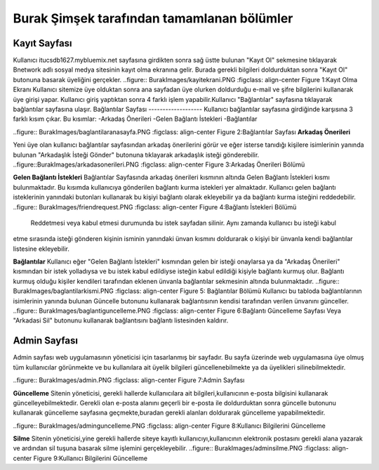 Burak Şimşek tarafından tamamlanan bölümler
===========================================
Kayıt Sayfası
-------------
Kullanıcı itucsdb1627.mybluemix.net sayfasına girdikten sonra sağ üstte bulunan "Kayıt Ol" sekmesine tıklayarak Bnetwork adlı sosyal medya
sitesinin kayıt olma ekranına gelir. Burada gerekli bilgileri doldurduktan sonra "Kayıt Ol" butonuna basarak üyeliğini gerçekler.
..figure:: BurakImages/kayitekrani.PNG
:figclass: align-center
Figure 1:Kayıt Olma Ekranı
Kullanıcı sitemize üye olduktan sonra ana sayfadan üye olurken doldurduğu e-mail ve şifre bilgilerini kullanarak üye  girişi yapar.
Kullanıcı giriş yaptıktan sonra 4 farklı işlem yapabilir.Kullanıcı  "Bağlantılar" sayfasına tıklayarak bağlantılar sayfasına ulaşır.
Bağlantılar Sayfası
-------------------
Kullanıcı bağlantılar sayfasına girdiğinde karşısına 3 farklı kısım çıkar. Bu kısımlar:
-Arkadaş Önerileri
-Gelen Bağlantı İstekleri
-Bağlantılar


..figure:: BurakImages/baglantilaranasayfa.PNG
:figclass: align-center
Figure 2:Bağlantılar Sayfası
**Arkadaş Önerileri**

Yeni üye olan kullanıcı bağlantılar sayfasından arkadaş önerilerini görür ve eğer isterse tanıdığı kişilere isimlerinin yanında bulunan "Arkadaşlık
İsteği Gönder" butonuna tıklayarak arkadaşlık isteği gönderebilir.
..figure::BurakImages/arkadasonerileri.PNG
:figclass: align-center
Figure 3:Arkadaş Önerileri Bölümü

**Gelen Bağlantı İstekleri**
Bağlantılar Sayfasında arkadaş önerileri kısmının altında Gelen Bağlantı İstekleri kısmı bulunmaktadır. Bu kısımda kullanıcıya gönderilen
bağlantı kurma istekleri yer almaktadır. Kullanıcı gelen bağlantı isteklerinin yanındaki butonları kullanarak bu kişiyi bağlantı olarak ekleyebilir
ya da bağlantı kurma isteğini reddedebilir.
..figure:: BurakImages/friendrequest.PNG
:figclass: align-center
Figure 4:Bağlantı İstekleri Bölümü
 Reddetmesi veya kabul etmesi durumunda bu istek sayfadan silinir. Aynı zamanda kullanıcı bu isteği kabul
etme sırasında isteği gönderen kişinin isminin yanındaki ünvan kısmını doldurarak o kişiyi bir ünvanla kendi bağlantılar listesine ekleyebilir.

**Bağlantılar**
Kullanıcı eğer "Gelen Bağlantı İstekleri" kısmından gelen bir isteği onaylarsa ya da "Arkadaş Önerileri" kısmından bir istek yolladıysa ve bu
istek kabul edildiyse isteğin kabul edildiği kişiyle bağlantı kurmuş olur. Bağlantı kurmuş olduğu kişiler kendileri tarafından eklenen ünvanla bağlantılar sekmesinin
altında bulunmaktadır.
..figure:: BurakImages/baglantilarkismi.PNG
:figclass: align-center
Figure 5: Bağlantılar Bölümü
Kullanıcı bu tabloda bağlantılarının isimlerinin yanında bulunan Güncelle butonunu kullanarak bağlantısının kendisi tarafından verilen ünvanını
günceller.
..figure:: BurakImages/baglantiguncelleme.PNG
:figclass: align-center
Figure 6:Bağlantı Güncelleme Sayfası
Veya "Arkadasi Sil" butonunu kullanarak bağlantısını bağlantı listesinden kaldırır.

Admin Sayfası
-------------
Admin sayfası web uygulamasının yöneticisi için tasarlanmış bir sayfadır. Bu sayfa üzerinde web uygulamasına üye olmuş tüm kullanıcılar görünmekte ve bu kullanılara ait
üyelik bilgileri güncellenebilmekte ya da üyelikleri silinebilmektedir.

..figure:: BurakImages/admin.PNG
:figclass: align-center
Figure 7:Admin Sayfası

**Güncelleme**
Sitenin yöneticisi, gerekli hallerde kullanıcılara ait bilgileri,kullanıcının e-posta bilgisini kullanarak güncelleyebilmektedir. Gerekli olan
e-posta alanını geçerli bir e-posta ile doldurduktan sonra güncelle butonunu kullanarak güncelleme sayfasına geçmekte,buradan gerekli alanları doldurarak güncelleme yapabilmektedir.

..figure:: BurakImages/adminguncelleme.PNG
:figclass: align-center
Figure 8:Kullanıcı Bilgilerini Güncelleme

**Silme**
Sitenin yöneticisi,yine gerekli hallerde siteye kayıtlı kullanıcıyı,kullanıcının elektronik postasını gerekli alana yazarak ve ardından sil
tuşuna basarak silme işlemini gerçekleyebilir.
..figure:: BurakImages/adminsilme.PNG
:figclass: align-center
Figure 9:Kullanıcı Bilgilerini Güncelleme



